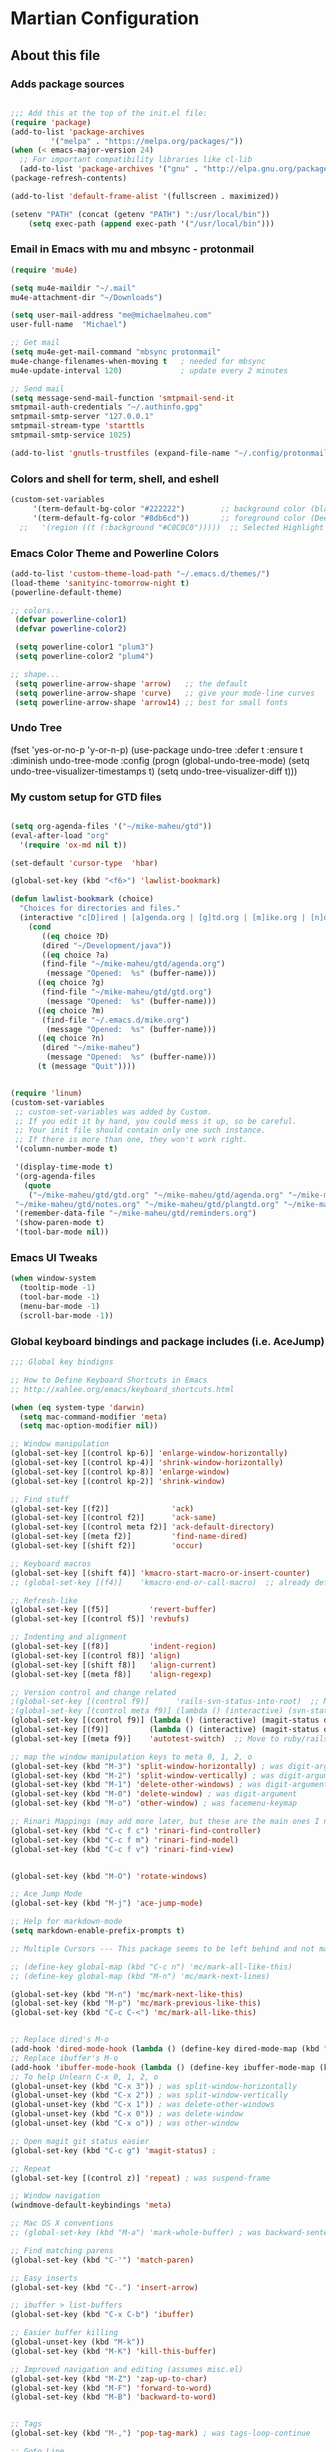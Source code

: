 #+OPTIONS: toc:4 h:4

* Martian Configuration

** About this file
   :PROPERTIES:
   :CUSTOM_ID: babel-init
   :END:

<<babel-init>>

*** Adds package sources

#+BEGIN_SRC emacs-lisp

;;; Add this at the top of the init.el file:
(require 'package)
(add-to-list 'package-archives
	     '("melpa" . "https://melpa.org/packages/"))
(when (< emacs-major-version 24)
  ;; For important compatibility libraries like cl-lib
  (add-to-list 'package-archives '("gnu" . "http://elpa.gnu.org/packages/")))
(package-refresh-contents)

(add-to-list 'default-frame-alist '(fullscreen . maximized))

(setenv "PATH" (concat (getenv "PATH") ":/usr/local/bin"))
    (setq exec-path (append exec-path '("/usr/local/bin")))

#+END_SRC

*** Email in Emacs with mu and mbsync - protonmail
#+BEGIN_SRC emacs-lisp
  (require 'mu4e)

  (setq mu4e-maildir "~/.mail"
  mu4e-attachment-dir "~/Downloads")

  (setq user-mail-address "me@michaelmaheu.com"
  user-full-name  "Michael")

  ;; Get mail
  (setq mu4e-get-mail-command "mbsync protonmail"
  mu4e-change-filenames-when-moving t   ; needed for mbsync
  mu4e-update-interval 120)             ; update every 2 minutes

  ;; Send mail
  (setq message-send-mail-function 'smtpmail-send-it
  smtpmail-auth-credentials "~/.authinfo.gpg"
  smtpmail-smtp-server "127.0.0.1"
  smtpmail-stream-type 'starttls
  smtpmail-smtp-service 1025)

  (add-to-list 'gnutls-trustfiles (expand-file-name "~/.config/protonmail/bridge/cert.pem"))
#+END_SRC

*** Colors and shell for term, shell, and eshell
  #+BEGIN_SRC emacs-lisp
  (custom-set-variables
       '(term-default-bg-color "#222222")        ;; background color (black) old: 273849
       '(term-default-fg-color "#8db6cd"))       ;; foreground color (DeepSkyBlue)
    ;;   '(region ((t (:background "#C0C0C0")))))  ;; Selected Highlight Color
  #+END_SRC

*** Emacs Color Theme and Powerline Colors
    #+BEGIN_SRC emacs-lisp
    (add-to-list 'custom-theme-load-path "~/.emacs.d/themes/")
    (load-theme 'sanityinc-tomorrow-night t)
    (powerline-default-theme)

    ;; colors...
     (defvar powerline-color1)
     (defvar powerline-color2)

     (setq powerline-color1 "plum3")
     (setq powerline-color2 "plum4")

    ;; shape...
     (setq powerline-arrow-shape 'arrow)   ;; the default
     (setq powerline-arrow-shape 'curve)   ;; give your mode-line curves
     (setq powerline-arrow-shape 'arrow14) ;; best for small fonts

    #+END_SRC

*** Undo Tree

#+BEGINE_SRC emacs-lisp

(fset 'yes-or-no-p 'y-or-n-p)
(use-package undo-tree
  :defer t
  :ensure t
  :diminish undo-tree-mode
  :config
  (progn
    (global-undo-tree-mode)
    (setq undo-tree-visualizer-timestamps t)
    (setq undo-tree-visualizer-diff t)))

#+END_SRC

*** My custom setup for GTD files

#+BEGIN_SRC emacs-lisp

(setq org-agenda-files '("~/mike-maheu/gtd"))
(eval-after-load "org"
  '(require 'ox-md nil t))

(set-default 'cursor-type  'hbar)

(global-set-key (kbd "<f6>") 'lawlist-bookmark)

(defun lawlist-bookmark (choice)
  "Choices for directories and files."
  (interactive "c[D]ired | [a]genda.org | [g]td.org | [m]ike.org | [n]otes")
    (cond
	   ((eq choice ?D)
	   (dired "~/Development/java"))
	   ((eq choice ?a)
	   (find-file "~/mike-maheu/gtd/agenda.org")
	    (message "Opened:  %s" (buffer-name)))
	  ((eq choice ?g)
	   (find-file "~/mike-maheu/gtd/gtd.org")
	    (message "Opened:  %s" (buffer-name)))
	  ((eq choice ?m)
	   (find-file "~/.emacs.d/mike.org")
	    (message "Opened:  %s" (buffer-name)))
	  ((eq choice ?n)
	   (dired "~/mike-maheu")
	    (message "Opened:  %s" (buffer-name)))
	  (t (message "Quit"))))


(require 'linum)
(custom-set-variables
 ;; custom-set-variables was added by Custom.
 ;; If you edit it by hand, you could mess it up, so be careful.
 ;; Your init file should contain only one such instance.
 ;; If there is more than one, they won't work right.
 '(column-number-mode t)

 '(display-time-mode t)
 '(org-agenda-files
   (quote
    ("~/mike-maheu/gtd/gtd.org" "~/mike-maheu/gtd/agenda.org" "~/mike-maheu/gtd/calendar.org" "~/mike-maheu/gtd/journal.org" "~/mike-maheu/gtd/mike.org"
 "~/mike-maheu/gtd/notes.org" "~/mike-maheu/gtd/plangtd.org" "~/mike-maheu/gtd/reminders.org" "~/mike-maheu/gtd/shopping.org" "~/mike-maheu/gtd/someday.org")))
 '(remember-data-file "~/mike-maheu/gtd/reminders.org")
 '(show-paren-mode t)
 '(tool-bar-mode nil))
#+END_SRC

*** Emacs UI Tweaks

  #+BEGIN_SRC emacs-lisp
  (when window-system
    (tooltip-mode -1)
    (tool-bar-mode -1)
    (menu-bar-mode -1)
    (scroll-bar-mode -1))
  #+END_SRC

*** Global keyboard bindings and package includes (i.e. AceJump)

#+BEGIN_SRC emacs-lisp
;;; Global key bindigns

;; How to Define Keyboard Shortcuts in Emacs
;; http://xahlee.org/emacs/keyboard_shortcuts.html

(when (eq system-type 'darwin)
  (setq mac-command-modifier 'meta)
  (setq mac-option-modifier nil))

;; Window manipulation
(global-set-key [(control kp-6)] 'enlarge-window-horizontally)
(global-set-key [(control kp-4)] 'shrink-window-horizontally)
(global-set-key [(control kp-8)] 'enlarge-window)
(global-set-key [(control kp-2)] 'shrink-window)

;; Find stuff
(global-set-key [(f2)]              'ack)
(global-set-key [(control f2)]      'ack-same)
(global-set-key [(control meta f2)] 'ack-default-directory)
(global-set-key [(meta f2)]         'find-name-dired)
(global-set-key [(shift f2)]        'occur)

;; Keyboard macros
(global-set-key [(shift f4)] 'kmacro-start-macro-or-insert-counter)
;; (global-set-key [(f4)]    'kmacro-end-or-call-macro)  ;; already defined

;; Refresh-like
(global-set-key [(f5)]         'revert-buffer)
(global-set-key [(control f5)] 'revbufs)

;; Indenting and alignment
(global-set-key [(f8)]         'indent-region)
(global-set-key [(control f8)] 'align)
(global-set-key [(shift f8)]   'align-current)
(global-set-key [(meta f8)]    'align-regexp)

;; Version control and change related
;(global-set-key [(control f9)]      'rails-svn-status-into-root)  ;; Move to rails mode?
;(global-set-key [(control meta f9)] (lambda () (interactive) (svn-status default-directory)))
(global-set-key [(control f9)] (lambda () (interactive) (magit-status default-directory)))
(global-set-key [(f9)]         (lambda () (interactive) (magit-status default-directory)))
(global-set-key [(meta f9)]    'autotest-switch)  ;; Move to ruby/rails mode?

;; map the window manipulation keys to meta 0, 1, 2, o
(global-set-key (kbd "M-3") 'split-window-horizontally) ; was digit-argument
(global-set-key (kbd "M-2") 'split-window-vertically) ; was digit-argument
(global-set-key (kbd "M-1") 'delete-other-windows) ; was digit-argument
(global-set-key (kbd "M-0") 'delete-window) ; was digit-argument
(global-set-key (kbd "M-o") 'other-window) ; was facemenu-keymap

;; Rinari Mappings (may add more later, but these are the main ones I need)
(global-set-key (kbd "C-c f c") 'rinari-find-controller)
(global-set-key (kbd "C-c f m") 'rinari-find-model)
(global-set-key (kbd "C-c f v") 'rinari-find-view)


(global-set-key (kbd "M-O") 'rotate-windows)

;; Ace Jump Mode
(global-set-key (kbd "M-j") 'ace-jump-mode)

;; Help for markdown-mode
(setq markdown-enable-prefix-prompts t)

;; Multiple Cursors --- This package seems to be left behind and not maintained

;; (define-key global-map (kbd "C-c n") 'mc/mark-all-like-this)
;; (define-key global-map (kbd "M-n") 'mc/mark-next-lines)

(global-set-key (kbd "M-n") 'mc/mark-next-like-this)
(global-set-key (kbd "M-p") 'mc/mark-previous-like-this)
(global-set-key (kbd "C-c C-<") 'mc/mark-all-like-this)


;; Replace dired's M-o
(add-hook 'dired-mode-hook (lambda () (define-key dired-mode-map (kbd "M-o") 'other-window))) ; was dired-omit-mode
;; Replace ibuffer's M-o
(add-hook 'ibuffer-mode-hook (lambda () (define-key ibuffer-mode-map (kbd "M-o") 'other-window))) ; was ibuffer-visit-buffer-1-window
;; To help Unlearn C-x 0, 1, 2, o
(global-unset-key (kbd "C-x 3")) ; was split-window-horizontally
(global-unset-key (kbd "C-x 2")) ; was split-window-vertically
(global-unset-key (kbd "C-x 1")) ; was delete-other-windows
(global-unset-key (kbd "C-x 0")) ; was delete-window
(global-unset-key (kbd "C-x o")) ; was other-window

;; Open magit git status easier
(global-set-key (kbd "C-c g") 'magit-status) ;

;; Repeat
(global-set-key [(control z)] 'repeat) ; was suspend-frame

;; Window navigation
(windmove-default-keybindings 'meta)

;; Mac OS X conventions
;; (global-set-key (kbd "M-a") 'mark-whole-buffer) ; was backward-sentence.

;; Find matching parens
(global-set-key (kbd "C-'") 'match-paren)

;; Easy inserts
(global-set-key (kbd "C-.") 'insert-arrow)

;; ibuffer > list-buffers
(global-set-key (kbd "C-x C-b") 'ibuffer)

;; Easier buffer killing
(global-unset-key (kbd "M-k"))
(global-set-key (kbd "M-K") 'kill-this-buffer)

;; Improved navigation and editing (assumes misc.el)
(global-set-key (kbd "M-Z") 'zap-up-to-char)
(global-set-key (kbd "M-F") 'forward-to-word)
(global-set-key (kbd "M-B") 'backward-to-word)


;; Tags
(global-set-key (kbd "M-,") 'pop-tag-mark) ; was tags-loop-continue

;; Goto Line
;; (global-set-key [remap goto-line] 'goto-line-with-feedback)

;; Whitespace management
(global-set-key (kbd "s-\\") 'fixup-whitespace)

#+END_SRC

*** Global Settings

  #+BEGIN_SRC emacs-lisp
  ;;; Generic emacs settings I cannot live without

  ;; tramp-mode default to SSH
  (setq tramp-default-method "ssh")

  ;; gpg verify non-external
  (setenv "GPG_AGENT_INFO" nil)
  (setq auth-source-debug t)
  (setq epa-pinentry-mode 'loopback)

  ;; Use command as the meta key; option key as super
  (setq ns-command-modifier 'meta)
  (setq ns-option-modifier  'super)

  ;; Don't show the startup screen
  (setq inhibit-startup-message t)

  ;; "y or n" instead of "yes or no"
  (fset 'yes-or-no-p 'y-or-n-p)

  ;; Highlight regions and add special behaviors to regions.
  ;; "C-h d transient" for more info
  (setq transient-mark-mode t)
  (pending-delete-mode t)

  ;; Display line and column numbers
  (setq line-number-mode    t)
  (setq column-number-mode  t)

  ;; Modeline info
  (display-time-mode 1)
  ;; (display-battery-mode 1)

  ;; Small fringes
  (set-fringe-mode '(1 . 1))

  ;; Emacs gurus don't need no stinking scroll bars
  (when (fboundp 'toggle-scroll-bar)
    (toggle-scroll-bar -1))

  ;; Explicitly show the end of a buffer
  (set-default 'indicate-empty-lines t)

  ;; Line-wrapping
  (set-default 'fill-column 78)

  ;; Prevent the annoying beep on errors
  ;; (setq visible-bell t)
  (setq ring-bell-function 'ignore)

  ;; Make sure all backup files only live in one place
  (setq backup-directory-alist '(("." . "~/.emacs.d/backups")))
  (setq delete-old-versions -1)
  (setq version-control t)
  (setq vc-make-backup-files t)
  (setq auto-save-file-name-transforms '((".*" "~/.emacs.d/auto-save-list/" t)))

  ;; Gotta see matching parens
  (show-paren-mode t)

  ;; Don't truncate lines
  (setq truncate-lines t)
  (setq truncate-partial-width-windows nil)

  ;; For emacsclient
  (server-start)

  ;; Trailing whitespace is unnecessary
  (defvar whitespace-cleanup-on-save t)
  ;; (setq whitespace-cleanup-on-save nil)
  (add-hook 'before-save-hook
	    (lambda ()
	      (if whitespace-cleanup-on-save (whitespace-cleanup))))

  ;; Trash can support
  (setq delete-by-moving-to-trash t)

  ;; EMMS Support
  (require 'emms-setup)
  (emms-all)
  (emms-default-players)
  (setq emms-source-file-default-directory "~/Music/")

  #+END_SRC

*** Helm Config

    ;; HELM Configuration

    #+BEGIN_SRC emacs-lisp
    (use-package helm
      :ensure t
      :diminish helm-mode
      :init
      (progn
	(require 'helm-config)
	(setq helm-candidate-number-limit 100)
	;; From https://gist.github.com/antifuchs/9238468
	(setq helm-idle-delay 0.0 ; update fast sources immediately (doesn't).
	      helm-input-idle-delay 0.01  ; this actually updates things
					    ; reeeelatively quickly.
	      helm-yas-display-key-on-candidate t
	      helm-quick-update t
	      helm-M-x-requires-pattern nil
	      helm-ff-skip-boring-files t)
	(helm-mode))
      :bind (("C-c h" . helm-mini)
	     ("C-h a" . helm-apropos)
	     ("C-x C-b" . helm-buffers-list)
	     ("C-x b" . helm-buffers-list)
	     ("M-y" . helm-show-kill-ring)
	     ("M-x" . helm-M-x)
	     ("C-x c o" . helm-occur)
	     ("C-x c s" . helm-swoop)
	     ("C-x c y" . helm-yas-complete)
	     ("C-x c Y" . helm-yas-create-snippet-on-region)
	     ("C-x c b" . my/helm-do-grep-book-notes)
	     ("C-x c SPC" . helm-all-mark-rings)))
    (ido-mode -1) ;; Turn off ido mode in case I enabled it accidentally
    #+END_SRC

*** Org-Mode

      #+BEGIN_SRC emacs-lisp

	(defun move-line-up ()
	  "Move up the current line."
	  (interactive)
	  (transpose-lines 1)
	  (forward-line -2)
	  (indent-according-to-mode))

	(defun move-line-down ()
	  "Move down the current line."
	  (interactive)
	  (forward-line 1)
	  (transpose-lines 1)
	  (forward-line -1)
	  (indent-according-to-mode))

	(global-set-key [(control shift up)]  'move-line-up)
	(global-set-key [(control shift down)]  'move-line-down)

	#+END_SRC

	;; Org-Mode additional modules and config
	#+BEGIN_SRC emacs-lisp
	(setq org-modules '(org-bbdb
			      org-gnus
			      org-info
			      org-habit
			      org-irc
			      org-mouse
			      org-protocol))
	(eval-after-load 'org
	 '(org-load-modules-maybe t))

	(setq org-expiry-inactive-timestamps t)
	(bind-key "C-c r" 'org-capture)
	(bind-key "C-c a" 'org-agenda)
	(bind-key "C-c l" 'org-store-link)
	(bind-key "C-c L" 'org-insert-link-global)
	(bind-key "C-c O" 'org-open-at-point-global)
	(bind-key "C-TAB" 'org-cycle org-mode-map)
	(bind-key "C-c v" 'org-show-todo-tree org-mode-map)
	(bind-key "C-c C-r" 'org-refile org-mode-map)
	(bind-key "C-c R" 'org-reveal org-mode-map)

	(setq org-capture-templates
	      '(("t" "Todo" entry (file+headline "~/mike-maheu/gtd/gtd.org" "Inbox")
		 "* TODO %?\n  %i\n  %a")
		("j" "Journal" entry (file+datetree "~/mike-maheu/gtd/journal.org")
		 "* %?\nEntered on %U\n  %i\n  %a")))

	#+END_SRC

*** eShell
	  #+BEGIN_SRC emacs-lisp
	  (setq eshell-prompt-function
	       (lambda ()
		 (concat
		  (propertize "┌─[" 'face `(:foreground "cyan"))
		  (propertize (concat (eshell/pwd)) 'face `(:foreground "white"))
		  (propertize "@" 'face `(:foreground "cyan"))
		  (propertize "]──[" 'face `(:foreground "cyan"))
		  (propertize (format-time-string "%H:%M" (current-time)) 'face `(:foreground "aero"))
		  (propertize "]\n" 'face `(:foreground "cyan"))
		  (propertize "└─>" 'face `(:foreground "cyan"))
		  (propertize (if (= (user-uid) 0) " # " " $ ") 'face `(:foreground "cyan"))
		  )))
	  #+END_SRC

*** EMMS
#+BEGIN_SRC emacs-lisp

(setq mpc-host "localhost:6600")

(use-package emms
  :ensure t
  :config
    (require 'emms-setup)
    (require 'emms-player-mpd)
    (emms-all) ; don't change this to values you see on stackoverflow questions if you expect emms to work
    (setq emms-seek-seconds 5)
    (setq emms-player-list '(emms-player-mpd))
    (setq emms-info-functions '(emms-info-mpd))
    (setq emms-player-mpd-server-name "localhost")
    (setq emms-player-mpd-server-port "6600")
  :bind
    ("s-m p" . emms)
    ("s-m b" . emms-smart-browse)
    ("s-m r" . emms-player-mpd-update-all-reset-cache)
    ("<XF86AudioPrev>" . emms-previous)
    ("<XF86AudioNext>" . emms-next)
    ("<XF86AudioPlay>" . emms-pause)
    ("<XF86AudioStop>" . emms-stop))

(defun mpd/start-music-daemon ()
  "Start MPD, connects to it and syncs the metadata cache."
  (interactive)
  (shell-command "mpd")
  (mpd/update-database)
  (emms-player-mpd-connect)
  (emms-cache-set-from-mpd-all)
  (message "MPD Started!"))
  (global-set-key (kbd "s-m c") 'mpd/start-music-daemon)

(defun mpd/kill-music-daemon ()
  "Stops playback and kill the music daemon."
  (interactive)
  (emms-stop)
  (call-process "killall" nil nil nil "mpd")
  (message "MPD Killed!"))
(global-set-key (kbd "s-m k") 'mpd/kill-music-daemon)

(defun mpd/update-database ()
  "Updates the MPD database synchronously."
  (interactive)
  (call-process "mpc" nil nil nil "update")
  (message "MPD Database Updated!"))
(global-set-key (kbd "s-m u") 'mpd/update-database)


#+END_SRC
